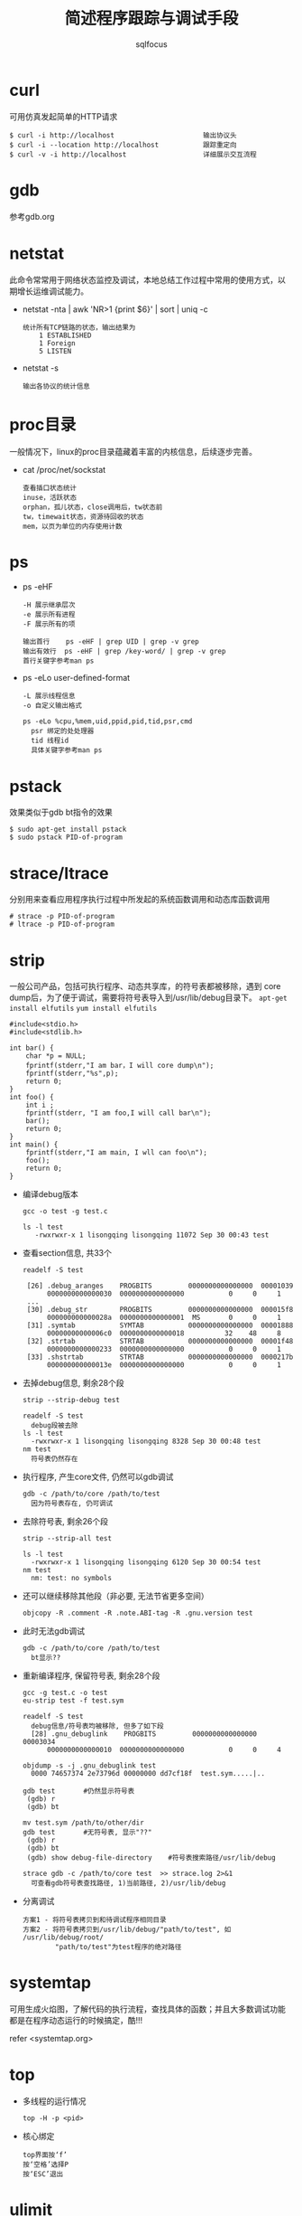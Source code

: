 #+TITLE: 简述程序跟踪与调试手段
#+AUTHOR: sqlfocus

* curl
可用仿真发起简单的HTTP请求

  #+BEGIN_EXAMPLE
  $ curl -i http://localhost                      输出协议头
  $ curl -i --location http://localhost           跟踪重定向
  $ curl -v -i http://localhost                   详细展示交互流程
  #+END_EXAMPLE

* gdb
参考gdb.org

* netstat
此命令常常用于网络状态监控及调试，本地总结工作过程中常用的使用方式，以
期增长运维调试能力。
   - netstat -nta | awk 'NR>1 {print $6}' | sort | uniq -c
      : 统计所有TCP链路的状态，输出结果为
      :     1 ESTABLISHED
      :     1 Foreign
      :     5 LISTEN
   - netstat -s
      : 输出各协议的统计信息

* proc目录
一般情况下，linux的proc目录蕴藏着丰富的内核信息，后续逐步完善。
  - cat /proc/net/sockstat
      : 查看插口状态统计
      : inuse，活跃状态
      : orphan，孤儿状态，close调用后，tw状态前
      : tw，timewait状态，资源待回收的状态
      : mem，以页为单位的内存使用计数

* ps
  - ps -eHF
      : -H 展示继承层次 
      : -e 展示所有进程
      : -F 展示所有的项 
      : 
      : 输出首行    ps -eHF | grep UID | grep -v grep
      : 输出有效行  ps -eHF | grep /key-word/ | grep -v grep
      : 首行关键字参考man ps
  - ps -eLo user-defined-format
      : -L 展示线程信息
      : -o 自定义输出格式
      :
      : ps -eLo %cpu,%mem,uid,ppid,pid,tid,psr,cmd
      :   psr 绑定的处处理器
      :   tid 线程id
      :   具体关键字参考man ps

* pstack
效果类似于gdb bt指令的效果

  #+BEGIN_EXAMPLE
  $ sudo apt-get install pstack
  $ sudo pstack PID-of-program
  #+END_EXAMPLE

* strace/ltrace
分别用来查看应用程序执行过程中所发起的系统函数调用和动态库函数调用

  #+BEGIN_EXAMPLE
  # strace -p PID-of-program
  # ltrace -p PID-of-program
  #+END_EXAMPLE

* strip
一般公司产品，包括可执行程序、动态共享库，的符号表都被移除，遇到
core dump后，为了便于调试，需要将符号表导入到/usr/lib/debug目录下。
~apt-get install elfutils~
~yum install elfutils~

#+BEGIN_EXAMPLE
#include<stdio.h>
#include<stdlib.h>

int bar() {
    char *p = NULL;
    fprintf(stderr,"I am bar，I will core dump\n");
    fprintf(stderr,"%s",p);
    return 0;
}
int foo() {
    int i ;
    fprintf(stderr, "I am foo,I will call bar\n");
    bar();
    return 0;
}
int main() {
    fprintf(stderr,"I am main, I wll can foo\n");
    foo();
    return 0;
}
#+END_EXAMPLE

- 编译debug版本
  : gcc -o test -g test.c
  :
  : ls -l test
  :    -rwxrwxr-x 1 lisongqing lisongqing 11072 Sep 30 00:43 test
- 查看section信息, 共33个
  : readelf -S test
  :
  :  [26] .debug_aranges    PROGBITS         0000000000000000  00001039
  :       0000000000000030  0000000000000000           0     0     1
  :  ...
  :  [30] .debug_str        PROGBITS         0000000000000000  000015f8
  :       000000000000028a  0000000000000001  MS       0     0     1
  :  [31] .symtab           SYMTAB           0000000000000000  00001888
  :       00000000000006c0  0000000000000018          32    48     8
  :  [32] .strtab           STRTAB           0000000000000000  00001f48
  :       0000000000000233  0000000000000000           0     0     1
  :  [33] .shstrtab         STRTAB           0000000000000000  0000217b
  :       000000000000013e  0000000000000000           0     0     1
- 去掉debug信息, 剩余28个段
  : strip --strip-debug test
  :
  : readelf -S test
  :   debug段被去除
  : ls -l test
  :   -rwxrwxr-x 1 lisongqing lisongqing 8328 Sep 30 00:48 test
  : nm test
  :   符号表仍然存在
- 执行程序, 产生core文件, 仍然可以gdb调试
  : gdb -c /path/to/core /path/to/test
  :   因为符号表存在, 仍可调试
- 去除符号表, 剩余26个段
  : strip --strip-all test
  :
  : ls -l test
  :   -rwxrwxr-x 1 lisongqing lisongqing 6120 Sep 30 00:54 test
  : nm test
  :   nm: test: no symbols
- 还可以继续移除其他段（非必要, 无法节省更多空间）
  : objcopy -R .comment -R .note.ABI-tag -R .gnu.version test
- 此时无法gdb调试
  : gdb -c /path/to/core /path/to/test
  :   bt显示??
- 重新编译程序, 保留符号表, 剩余28个段
  : gcc -g test.c -o test
  : eu-strip test -f test.sym
  :
  : readelf -S test
  :   debug信息/符号表均被移除, 但多了如下段
  :   [28] .gnu_debuglink    PROGBITS         0000000000000000  00003034
  :       0000000000000010  0000000000000000           0     0     4
  :
  : objdump -s -j .gnu_debuglink test
  :   0000 74657374 2e73796d 00000000 dd7cf18f  test.sym.....|..
  :
  : gdb test       #仍然显示符号表
  :  (gdb) r
  :  (gdb) bt
  :
  : mv test.sym /path/to/other/dir
  : gdb test       #无符号表, 显示"??"
  :  (gdb) r
  :  (gdb) bt
  :  (gdb) show debug-file-directory    #符号表搜索路径/usr/lib/debug
  :
  : strace gdb -c /path/to/core test  >> strace.log 2>&1
  :   可查看gdb符号表查找路径, 1)当前路径, 2)/usr/lib/debug
- 分离调试
  : 方案1 - 将符号表拷贝到和待调试程序相同目录
  : 方案2 - 将符号表拷贝到/usr/lib/debug/"path/to/test", 如 /usr/lib/debug/root/
  :         "path/to/test"为test程序的绝对路径

* systemtap
可用生成火焰图，了解代码的执行流程，查找具体的函数；并且大多数调试功能
都是在程序动态运行的时候搞定，酷!!!

refer <systemtap.org>

* top
- 多线程的运行情况
  : top -H -p <pid>          
- 核心绑定
  : top界面按‘f’
  : 按‘空格’选择P
  : 按‘ESC’退出

* ulimit
ulimit命令用于查看系统限制
  - ulimit -n  :: 最大打开的文件数
  - ulimit -u  :: 最大用户进程数
  - ulimit -a  :: 所有限制

当然此命令也可用于修正系统限制
  - ulimit -n 65536    :: 修改最大打开文件数，即时生效，重启失效
  - ulimit -SHn 65536  :: -S指soft软限制，-H指hard硬限制

* 日志




